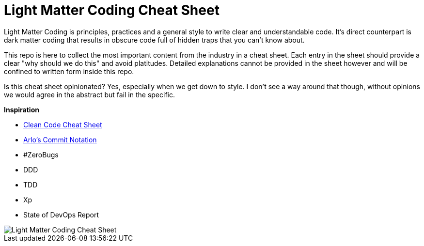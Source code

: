 = Light Matter Coding Cheat Sheet

Light Matter Coding is principles, practices and a general style to write clear and understandable code. It's direct counterpart is dark matter coding that results in obscure code full of hidden traps that you can't know about.

This repo is here to collect the most important content from the industry in a cheat sheet. Each entry in the sheet should provide a clear "why should we do this" and avoid platitudes. Detailed explanations cannot be provided in the sheet however and will be confined to written form inside this repo.

Is this cheat sheet opinionated? Yes, especially when we get down to style. I don't see a way around that though, without opinions we would agree in the abstract but fail in the specific.

*Inspiration*

* link:https://www.bbv.ch/images/bbv/pdf/downloads/V2_Clean_Code_V3.pdf[Clean Code Cheat Sheet]
* link:https://github.com/arlobelshee/ArlosCommitNotation[Arlo's Commit Notation]
* #ZeroBugs
* DDD
* TDD
* Xp
* State of DevOps Report

image::Light-Matter-Coding-Cheat-Sheet.drawio.png[Light Matter Coding Cheat Sheet]
 
